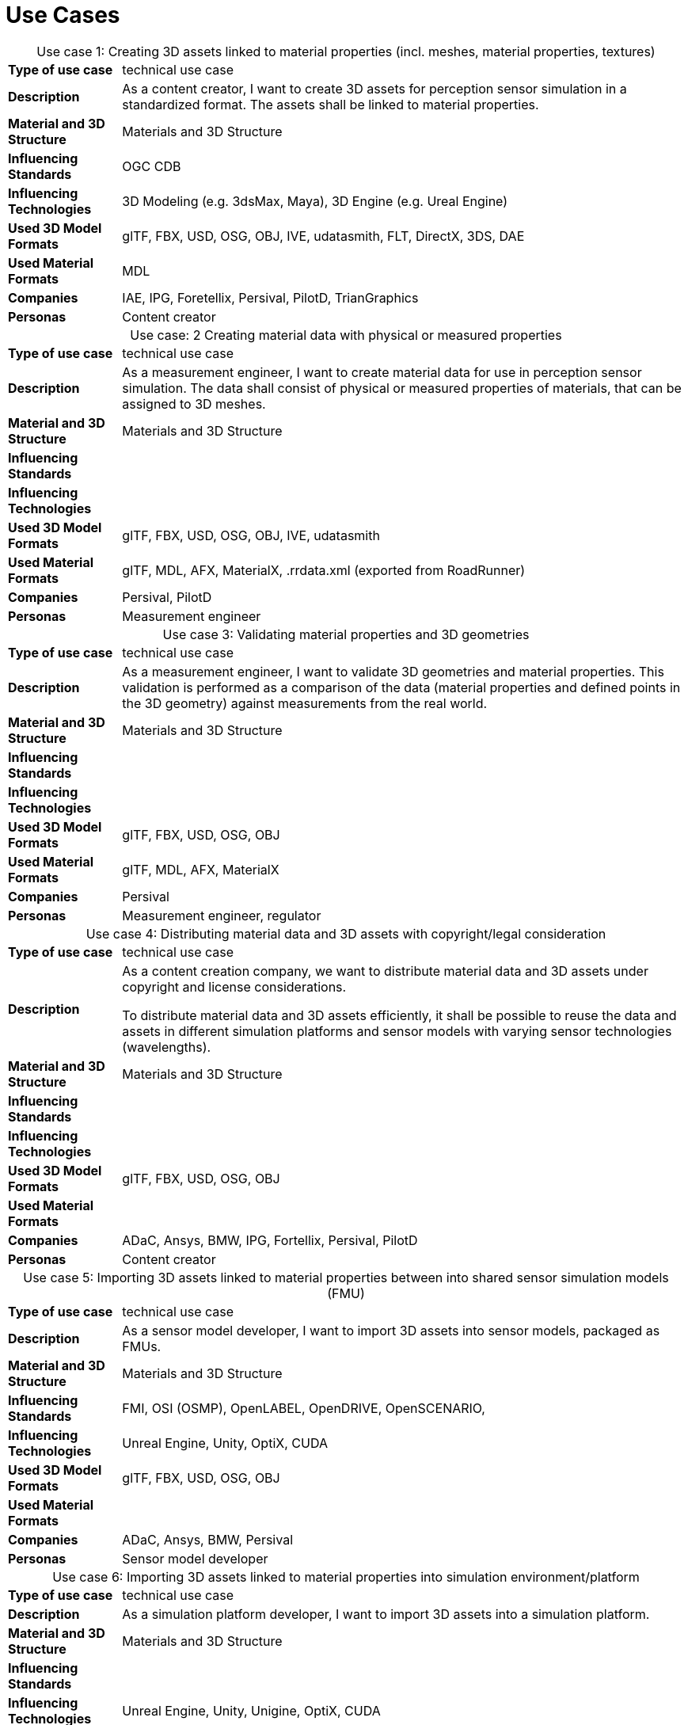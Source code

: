

= Use Cases

////
Use cases in the context of ASAM standards describe the external behavior of the standardized system, that is, the interaction of the system with a user or another system.
The description of use cases is particularly useful for explaining the motivation for:

* New standards
* Development projects for a new major version of a standard
* Development projects for adding features to a minor version of a standard

Use cases are divided in three groups that view the standard from different perspectives.
A project proposal should consider all three perspectives in order to provide a comprehensive overview.

* *Business use cases* describe an economic advantage, a corporate requirement, a process, a method, or an element in a larger tool chain, which involves many people within one company or across multiple companies that have a customer-supplier relationship.

* *End user use cases* describe a requirement, process, method, or element of a tool chain that are handled by users who work with the standard.

* *Technical use cases* describe technical requirements for the operation and interoperability of technical systems, such as tools, test systems, or application software, which the standard supports.
////

[cols="1,5",caption='Use case 1: ']
.Creating 3D assets linked to material  properties (incl. meshes, material properties, textures)
|===
|*Type of use case*         |technical use case
|*Description*              |As a content creator, I want to create 3D assets for perception sensor simulation in a standardized format. The assets shall be linked to material properties. 
|*Material and 3D Structure*|Materials and 3D Structure
|*Influencing Standards*    |OGC CDB
|*Influencing Technologies* |3D Modeling (e.g. 3dsMax, Maya), 3D Engine (e.g. Ureal Engine) 
|*Used 3D Model Formats*    |glTF, FBX, USD, OSG, OBJ, IVE, udatasmith, FLT, DirectX, 3DS, DAE 
|*Used Material Formats*    |MDL
|*Companies*                |IAE, IPG, Foretellix, Persival, PilotD, TrianGraphics 
|*Personas*                 |Content creator
|===

[cols="1,5",caption='Use case: 2 ']
.Creating material data with physical or measured properties
|===
|*Type of use case*         |technical use case
|*Description*              |As a measurement engineer, I want to create material data for use in perception sensor simulation. The data shall consist of physical or measured properties of materials, that can be assigned to 3D meshes.
|*Material and 3D Structure*|Materials and 3D Structure
|*Influencing Standards*    |
|*Influencing Technologies* | 
|*Used 3D Model Formats*    |glTF, FBX, USD, OSG, OBJ, IVE, udatasmith 
|*Used Material Formats*    |glTF, MDL, AFX, MaterialX, .rrdata.xml (exported from RoadRunner) 
|*Companies*                |Persival, PilotD 
|*Personas*                 |Measurement engineer 
|===

[cols="1,5",caption='Use case 3: ']
.Validating material properties and 3D geometries
|===
|*Type of use case*         |technical use case
|*Description*              |As a measurement engineer, I want to validate 3D geometries and material properties. This validation is performed as a comparison of the data (material properties and defined points in the 3D geometry) against measurements from the real world.
|*Material and 3D Structure*|Materials and 3D Structure
|*Influencing Standards*    |
|*Influencing Technologies* |
|*Used 3D Model Formats*    |glTF, FBX, USD, OSG, OBJ 
|*Used Material Formats*    |glTF, MDL, AFX, MaterialX 
|*Companies*                |Persival
|*Personas*                 |Measurement engineer, regulator 
|===

[cols="1,5",caption='Use case 4: ']
.Distributing material data and 3D assets with copyright/legal consideration
|===
|*Type of use case*         |technical use case
|*Description*              |As a content creation company, we want to distribute material data and 3D assets under copyright and license considerations. 

To distribute material data and 3D assets efficiently, it shall be possible to reuse the data and assets in different simulation platforms and sensor models with varying sensor technologies (wavelengths). 
|*Material and 3D Structure*|Materials and 3D Structure
|*Influencing Standards*    |
|*Influencing Technologies* |
|*Used 3D Model Formats*    |glTF, FBX, USD, OSG, OBJ 
|*Used Material Formats*    |
|*Companies*                |ADaC, Ansys, BMW, IPG, Fortellix, Persival, PilotD 
|*Personas*                 |Content creator
|===

[cols="1,5",caption='Use case 5: ']
.Importing 3D assets linked to material properties between into shared sensor simulation models (FMU)
|===
|*Type of use case*         |technical use case
|*Description*              |As a sensor model developer, I want to import 3D assets into sensor models, packaged as FMUs.  
|*Material and 3D Structure*|Materials and 3D Structure
|*Influencing Standards*    |FMI, OSI (OSMP), OpenLABEL, OpenDRIVE, OpenSCENARIO, 
|*Influencing Technologies* |Unreal Engine, Unity, OptiX, CUDA 
|*Used 3D Model Formats*    |glTF, FBX, USD, OSG, OBJ 
|*Used Material Formats*    |
|*Companies*                |ADaC, Ansys, BMW, Persival 
|*Personas*                 |Sensor model developer 
|===

[cols="1,5",caption='Use case 6: ']
.Importing 3D assets linked to material  properties into simulation environment/platform
|===
|*Type of use case*         |technical use case
|*Description*              |As a simulation platform developer, I want to import 3D assets into a simulation platform. 
|*Material and 3D Structure*|Materials and 3D Structure
|*Influencing Standards*    |
|*Influencing Technologies* |Unreal Engine, Unity, Unigine, OptiX, CUDA  
|*Used 3D Model Formats*    |glTF, FBX, USD, OSG, OBJ  
|*Used Material Formats*    |
|*Companies*                |IPG
|*Personas*                 |Simulation platform developer 
|===

[cols="1,5",caption='Use case 7: ']
.Retrofitting or changing material  properties independent of 3D assets into simulation environment/platform
|===
|*Type of use case*         |technical use case
|*Description*              |As a simulation platform developer, I want to retrofit or change material properties independent of 3D assets in a simulation platform. 
|*Material and 3D Structure*|Materials
|*Influencing Standards*    |OpenLABEL 
|*Influencing Technologies* |Unreal Engine, Unity, OptiX, CUDA 
|*Used 3D Model Formats*    |
|*Used Material Formats*    |
|*Companies*                |Ansys, dSPACE 
|*Personas*                 |Simulation platform developer
|===

[cols="1,5",caption='Use case 8: ']
.Importing 3D assets with baked/included material properties into simulation environment/platform
|===
|*Type of use case*         |technical use case
|*Description*              |As a simulation platform developer, I want to import 3D assets with included material properties into a simulation platform. 
|*Material and 3D Structure*|Materials and 3D Structure
|*Influencing Standards*    |
|*Influencing Technologies* |
|*Used 3D Model Formats*    |glTF, FBX, USD, OSG, OBJ  
|*Used Material Formats*    |
|*Companies*                |
|*Personas*                 |Simulation platform developer
|===

[cols="1,5",caption='Use case 9: ']
.Moving object parts in the environment simulation
|===
|*Type of use case*         |technical use case
|*Description*              |As a simulation platform or sensor model developer, I want to move objects as well as individual parts of the objects during simulation runtime. These can be parts of a vehicle, e.g. wheels and doors or the skeleton bones of a pedestrian. One option to manipulate the imported 3D assets during simulation runtime, is using ASAM OSI. In the https://opensimulationinterface.github.io/osi-antora-generator/asamosi/V3.6.0/gen/structosi3_1_1GroundTruth.html[osi3::GroundTruth] message, information about moving and stationary objects is provided from the scenario engine to the sensor model. This entails object positions, orientations, velocities etc. for every simulation time step, but also a so-called model_reference. This reference is the path to a 3D asset associated with the object (or the stationary environment). Using the pose information together with the 3D mesh data, a 3D environment is constructed and updated for every simulation time step. Further attributes, such as https://opensimulationinterface.github.io/osi-antora-generator/asamosi/V3.6.0/gen/structosi3_1_1MovingObject_1_1VehicleAttributes_1_1WheelData.html[wheel positions] for vehicles or https://opensimulationinterface.github.io/osi-antora-generator/asamosi/V3.6.0/gen/structosi3_1_1MovingObject_1_1PedestrianAttributes_1_1Bone.html[bone poses] for pedestrians, enable a more refined movement of traffic participants in the 3D environment. 
|*Material and 3D Structure*|Materials and 3D Structure
|*Influencing Standards*    |OSI
|*Influencing Technologies* |
|*Used 3D Model Formats*    |glTF, FBX, USD, OSG, OBJ 
|*Used Material Formats*    |
|*Companies*                |Persival
|*Personas*                 |Simulation platform developer
|===

[cols="1,5",caption='Use case 10: ']
.Simulating energy/signal propagation with 3D assets linked to material properties 
|===
|*Type of use case*         |technical use case
|*Description*              |As a simulation platform or sensor model developer, I want to simulate the energy/signal propagation using imported 3D assets with linked material properties. This is for example done with ray tracing. Rays are launched in a virtual 3D scene to simulate the propagation of light beams, radio waves or ultrasonic waves. The interaction of the rays with the surfaces of the objects in the 3D environment depends on the material properties of these surfaces. These properties are assigned to the 3D geometries of the objects and imported from a material database. 

The simulation shall be able to cope with different real-time requirements (SiL, HiL, open-loop, closed-loop etc.).
|*Material and 3D Structure*|Materials and 3D Structure
|*Influencing Standards*    |
|*Influencing Technologies* |Nvidia OptiX 
|*Used 3D Model Formats*    |glTF, FBX, USD, OSG, OBJ 
|*Used Material Formats*    |
|*Companies*                |ADaC, Ansys, Persival, PilotD 
|*Personas*                 |Simulation platform developer, sensor model developer, end user 
|===

[cols="1,5",caption='Use case 11: ']
.Using sensor simulation to train perception algorithms
|===
|*Type of use case*         |technical use case
|*Description*              |As a perception algorithm developer, I want to use simulated environments for model training and testing, as real-world information collection is too expensive and inconvenient. 
|*Material and 3D Structure*|Materials and 3D Structure
|*Influencing Standards*    |OSI, OpenSCENARIO, OpenDRIVE 
|*Influencing Technologies* |Unity, OptiX, Regeneration AI 
|*Used 3D Model Formats*    |
|*Used Material Formats*    |
|*Companies*                |Jiao Tong University, ViF 
|*Personas*                 |End user
|===

////
[cols="1,5",caption='Use case 12: ']
.Sharing and reusing 3D models and material data in different simulation platforms and sensor models with varying sensor technology (wavelength)
|===
|*Type of use case*         |
|*Description*              | 
|*Material and 3D Structure*|
|*Influencing Standards*    |
|*Influencing Technologies* |
|*Used 3D Model Formats*    |
|*Used Material Formats*    |
|*Companies*                |
|*Personas*                 |
|=== 

[cols="1,5",caption='Use case 13: ']
.Using 3D assets linked to material properties in energy/signal propagation to feed sensor (signal processing)  models
|===
|*Type of use case*         |
|*Description*              | 
|*Material and 3D Structure*|
|*Influencing Standards*    |
|*Influencing Technologies* |
|*Used 3D Model Formats*    |
|*Used Material Formats*    |
|*Companies*                |
|*Personas*                 |
|===


////